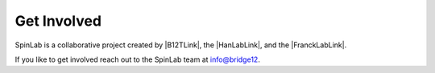 ============
Get Involved
============

SpinLab is a collaborative project created by |B12TLink|, the |HanLabLink|, and the |FranckLabLink|.

If you like to get involved reach out to the SpinLab team at info@bridge12.
